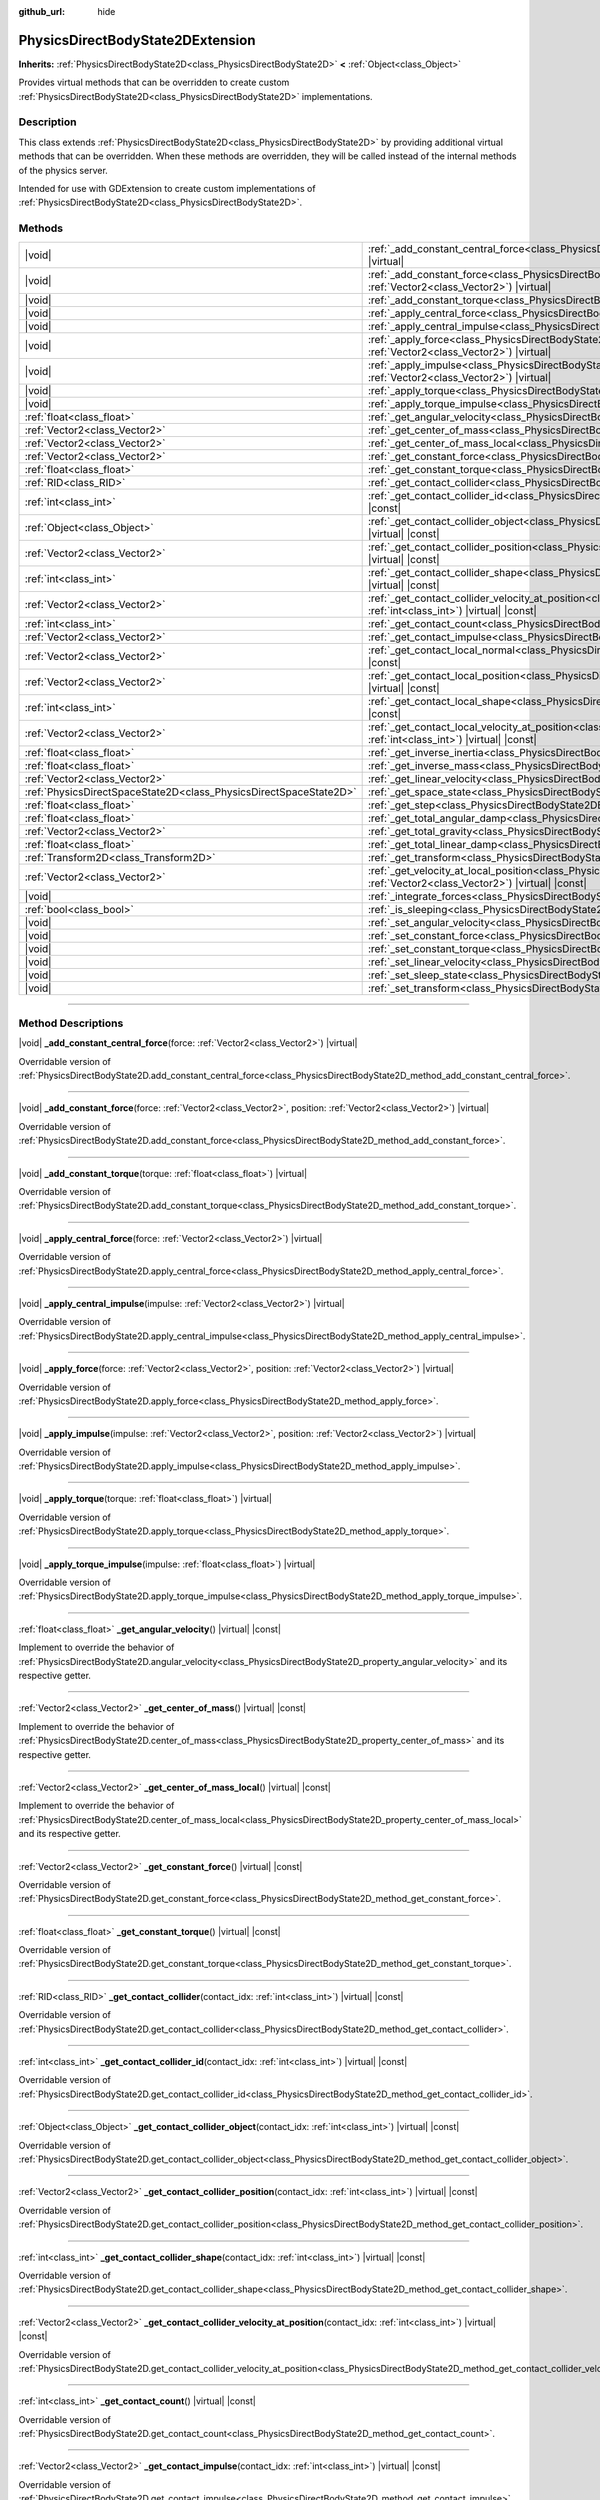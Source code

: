:github_url: hide

.. DO NOT EDIT THIS FILE!!!
.. Generated automatically from Godot engine sources.
.. Generator: https://github.com/godotengine/godot/tree/master/doc/tools/make_rst.py.
.. XML source: https://github.com/godotengine/godot/tree/master/doc/classes/PhysicsDirectBodyState2DExtension.xml.

.. _class_PhysicsDirectBodyState2DExtension:

PhysicsDirectBodyState2DExtension
=================================

**Inherits:** :ref:`PhysicsDirectBodyState2D<class_PhysicsDirectBodyState2D>` **<** :ref:`Object<class_Object>`

Provides virtual methods that can be overridden to create custom :ref:`PhysicsDirectBodyState2D<class_PhysicsDirectBodyState2D>` implementations.

.. rst-class:: classref-introduction-group

Description
-----------

This class extends :ref:`PhysicsDirectBodyState2D<class_PhysicsDirectBodyState2D>` by providing additional virtual methods that can be overridden. When these methods are overridden, they will be called instead of the internal methods of the physics server.

Intended for use with GDExtension to create custom implementations of :ref:`PhysicsDirectBodyState2D<class_PhysicsDirectBodyState2D>`.

.. rst-class:: classref-reftable-group

Methods
-------

.. table::
   :widths: auto

   +-------------------------------------------------------------------+-------------------------------------------------------------------------------------------------------------------------------------------------------------------------------------------------------------------+
   | |void|                                                            | :ref:`_add_constant_central_force<class_PhysicsDirectBodyState2DExtension_private_method__add_constant_central_force>`\ (\ force\: :ref:`Vector2<class_Vector2>`\ ) |virtual|                                     |
   +-------------------------------------------------------------------+-------------------------------------------------------------------------------------------------------------------------------------------------------------------------------------------------------------------+
   | |void|                                                            | :ref:`_add_constant_force<class_PhysicsDirectBodyState2DExtension_private_method__add_constant_force>`\ (\ force\: :ref:`Vector2<class_Vector2>`, position\: :ref:`Vector2<class_Vector2>`\ ) |virtual|           |
   +-------------------------------------------------------------------+-------------------------------------------------------------------------------------------------------------------------------------------------------------------------------------------------------------------+
   | |void|                                                            | :ref:`_add_constant_torque<class_PhysicsDirectBodyState2DExtension_private_method__add_constant_torque>`\ (\ torque\: :ref:`float<class_float>`\ ) |virtual|                                                      |
   +-------------------------------------------------------------------+-------------------------------------------------------------------------------------------------------------------------------------------------------------------------------------------------------------------+
   | |void|                                                            | :ref:`_apply_central_force<class_PhysicsDirectBodyState2DExtension_private_method__apply_central_force>`\ (\ force\: :ref:`Vector2<class_Vector2>`\ ) |virtual|                                                   |
   +-------------------------------------------------------------------+-------------------------------------------------------------------------------------------------------------------------------------------------------------------------------------------------------------------+
   | |void|                                                            | :ref:`_apply_central_impulse<class_PhysicsDirectBodyState2DExtension_private_method__apply_central_impulse>`\ (\ impulse\: :ref:`Vector2<class_Vector2>`\ ) |virtual|                                             |
   +-------------------------------------------------------------------+-------------------------------------------------------------------------------------------------------------------------------------------------------------------------------------------------------------------+
   | |void|                                                            | :ref:`_apply_force<class_PhysicsDirectBodyState2DExtension_private_method__apply_force>`\ (\ force\: :ref:`Vector2<class_Vector2>`, position\: :ref:`Vector2<class_Vector2>`\ ) |virtual|                         |
   +-------------------------------------------------------------------+-------------------------------------------------------------------------------------------------------------------------------------------------------------------------------------------------------------------+
   | |void|                                                            | :ref:`_apply_impulse<class_PhysicsDirectBodyState2DExtension_private_method__apply_impulse>`\ (\ impulse\: :ref:`Vector2<class_Vector2>`, position\: :ref:`Vector2<class_Vector2>`\ ) |virtual|                   |
   +-------------------------------------------------------------------+-------------------------------------------------------------------------------------------------------------------------------------------------------------------------------------------------------------------+
   | |void|                                                            | :ref:`_apply_torque<class_PhysicsDirectBodyState2DExtension_private_method__apply_torque>`\ (\ torque\: :ref:`float<class_float>`\ ) |virtual|                                                                    |
   +-------------------------------------------------------------------+-------------------------------------------------------------------------------------------------------------------------------------------------------------------------------------------------------------------+
   | |void|                                                            | :ref:`_apply_torque_impulse<class_PhysicsDirectBodyState2DExtension_private_method__apply_torque_impulse>`\ (\ impulse\: :ref:`float<class_float>`\ ) |virtual|                                                   |
   +-------------------------------------------------------------------+-------------------------------------------------------------------------------------------------------------------------------------------------------------------------------------------------------------------+
   | :ref:`float<class_float>`                                         | :ref:`_get_angular_velocity<class_PhysicsDirectBodyState2DExtension_private_method__get_angular_velocity>`\ (\ ) |virtual| |const|                                                                                |
   +-------------------------------------------------------------------+-------------------------------------------------------------------------------------------------------------------------------------------------------------------------------------------------------------------+
   | :ref:`Vector2<class_Vector2>`                                     | :ref:`_get_center_of_mass<class_PhysicsDirectBodyState2DExtension_private_method__get_center_of_mass>`\ (\ ) |virtual| |const|                                                                                    |
   +-------------------------------------------------------------------+-------------------------------------------------------------------------------------------------------------------------------------------------------------------------------------------------------------------+
   | :ref:`Vector2<class_Vector2>`                                     | :ref:`_get_center_of_mass_local<class_PhysicsDirectBodyState2DExtension_private_method__get_center_of_mass_local>`\ (\ ) |virtual| |const|                                                                        |
   +-------------------------------------------------------------------+-------------------------------------------------------------------------------------------------------------------------------------------------------------------------------------------------------------------+
   | :ref:`Vector2<class_Vector2>`                                     | :ref:`_get_constant_force<class_PhysicsDirectBodyState2DExtension_private_method__get_constant_force>`\ (\ ) |virtual| |const|                                                                                    |
   +-------------------------------------------------------------------+-------------------------------------------------------------------------------------------------------------------------------------------------------------------------------------------------------------------+
   | :ref:`float<class_float>`                                         | :ref:`_get_constant_torque<class_PhysicsDirectBodyState2DExtension_private_method__get_constant_torque>`\ (\ ) |virtual| |const|                                                                                  |
   +-------------------------------------------------------------------+-------------------------------------------------------------------------------------------------------------------------------------------------------------------------------------------------------------------+
   | :ref:`RID<class_RID>`                                             | :ref:`_get_contact_collider<class_PhysicsDirectBodyState2DExtension_private_method__get_contact_collider>`\ (\ contact_idx\: :ref:`int<class_int>`\ ) |virtual| |const|                                           |
   +-------------------------------------------------------------------+-------------------------------------------------------------------------------------------------------------------------------------------------------------------------------------------------------------------+
   | :ref:`int<class_int>`                                             | :ref:`_get_contact_collider_id<class_PhysicsDirectBodyState2DExtension_private_method__get_contact_collider_id>`\ (\ contact_idx\: :ref:`int<class_int>`\ ) |virtual| |const|                                     |
   +-------------------------------------------------------------------+-------------------------------------------------------------------------------------------------------------------------------------------------------------------------------------------------------------------+
   | :ref:`Object<class_Object>`                                       | :ref:`_get_contact_collider_object<class_PhysicsDirectBodyState2DExtension_private_method__get_contact_collider_object>`\ (\ contact_idx\: :ref:`int<class_int>`\ ) |virtual| |const|                             |
   +-------------------------------------------------------------------+-------------------------------------------------------------------------------------------------------------------------------------------------------------------------------------------------------------------+
   | :ref:`Vector2<class_Vector2>`                                     | :ref:`_get_contact_collider_position<class_PhysicsDirectBodyState2DExtension_private_method__get_contact_collider_position>`\ (\ contact_idx\: :ref:`int<class_int>`\ ) |virtual| |const|                         |
   +-------------------------------------------------------------------+-------------------------------------------------------------------------------------------------------------------------------------------------------------------------------------------------------------------+
   | :ref:`int<class_int>`                                             | :ref:`_get_contact_collider_shape<class_PhysicsDirectBodyState2DExtension_private_method__get_contact_collider_shape>`\ (\ contact_idx\: :ref:`int<class_int>`\ ) |virtual| |const|                               |
   +-------------------------------------------------------------------+-------------------------------------------------------------------------------------------------------------------------------------------------------------------------------------------------------------------+
   | :ref:`Vector2<class_Vector2>`                                     | :ref:`_get_contact_collider_velocity_at_position<class_PhysicsDirectBodyState2DExtension_private_method__get_contact_collider_velocity_at_position>`\ (\ contact_idx\: :ref:`int<class_int>`\ ) |virtual| |const| |
   +-------------------------------------------------------------------+-------------------------------------------------------------------------------------------------------------------------------------------------------------------------------------------------------------------+
   | :ref:`int<class_int>`                                             | :ref:`_get_contact_count<class_PhysicsDirectBodyState2DExtension_private_method__get_contact_count>`\ (\ ) |virtual| |const|                                                                                      |
   +-------------------------------------------------------------------+-------------------------------------------------------------------------------------------------------------------------------------------------------------------------------------------------------------------+
   | :ref:`Vector2<class_Vector2>`                                     | :ref:`_get_contact_impulse<class_PhysicsDirectBodyState2DExtension_private_method__get_contact_impulse>`\ (\ contact_idx\: :ref:`int<class_int>`\ ) |virtual| |const|                                             |
   +-------------------------------------------------------------------+-------------------------------------------------------------------------------------------------------------------------------------------------------------------------------------------------------------------+
   | :ref:`Vector2<class_Vector2>`                                     | :ref:`_get_contact_local_normal<class_PhysicsDirectBodyState2DExtension_private_method__get_contact_local_normal>`\ (\ contact_idx\: :ref:`int<class_int>`\ ) |virtual| |const|                                   |
   +-------------------------------------------------------------------+-------------------------------------------------------------------------------------------------------------------------------------------------------------------------------------------------------------------+
   | :ref:`Vector2<class_Vector2>`                                     | :ref:`_get_contact_local_position<class_PhysicsDirectBodyState2DExtension_private_method__get_contact_local_position>`\ (\ contact_idx\: :ref:`int<class_int>`\ ) |virtual| |const|                               |
   +-------------------------------------------------------------------+-------------------------------------------------------------------------------------------------------------------------------------------------------------------------------------------------------------------+
   | :ref:`int<class_int>`                                             | :ref:`_get_contact_local_shape<class_PhysicsDirectBodyState2DExtension_private_method__get_contact_local_shape>`\ (\ contact_idx\: :ref:`int<class_int>`\ ) |virtual| |const|                                     |
   +-------------------------------------------------------------------+-------------------------------------------------------------------------------------------------------------------------------------------------------------------------------------------------------------------+
   | :ref:`Vector2<class_Vector2>`                                     | :ref:`_get_contact_local_velocity_at_position<class_PhysicsDirectBodyState2DExtension_private_method__get_contact_local_velocity_at_position>`\ (\ contact_idx\: :ref:`int<class_int>`\ ) |virtual| |const|       |
   +-------------------------------------------------------------------+-------------------------------------------------------------------------------------------------------------------------------------------------------------------------------------------------------------------+
   | :ref:`float<class_float>`                                         | :ref:`_get_inverse_inertia<class_PhysicsDirectBodyState2DExtension_private_method__get_inverse_inertia>`\ (\ ) |virtual| |const|                                                                                  |
   +-------------------------------------------------------------------+-------------------------------------------------------------------------------------------------------------------------------------------------------------------------------------------------------------------+
   | :ref:`float<class_float>`                                         | :ref:`_get_inverse_mass<class_PhysicsDirectBodyState2DExtension_private_method__get_inverse_mass>`\ (\ ) |virtual| |const|                                                                                        |
   +-------------------------------------------------------------------+-------------------------------------------------------------------------------------------------------------------------------------------------------------------------------------------------------------------+
   | :ref:`Vector2<class_Vector2>`                                     | :ref:`_get_linear_velocity<class_PhysicsDirectBodyState2DExtension_private_method__get_linear_velocity>`\ (\ ) |virtual| |const|                                                                                  |
   +-------------------------------------------------------------------+-------------------------------------------------------------------------------------------------------------------------------------------------------------------------------------------------------------------+
   | :ref:`PhysicsDirectSpaceState2D<class_PhysicsDirectSpaceState2D>` | :ref:`_get_space_state<class_PhysicsDirectBodyState2DExtension_private_method__get_space_state>`\ (\ ) |virtual|                                                                                                  |
   +-------------------------------------------------------------------+-------------------------------------------------------------------------------------------------------------------------------------------------------------------------------------------------------------------+
   | :ref:`float<class_float>`                                         | :ref:`_get_step<class_PhysicsDirectBodyState2DExtension_private_method__get_step>`\ (\ ) |virtual| |const|                                                                                                        |
   +-------------------------------------------------------------------+-------------------------------------------------------------------------------------------------------------------------------------------------------------------------------------------------------------------+
   | :ref:`float<class_float>`                                         | :ref:`_get_total_angular_damp<class_PhysicsDirectBodyState2DExtension_private_method__get_total_angular_damp>`\ (\ ) |virtual| |const|                                                                            |
   +-------------------------------------------------------------------+-------------------------------------------------------------------------------------------------------------------------------------------------------------------------------------------------------------------+
   | :ref:`Vector2<class_Vector2>`                                     | :ref:`_get_total_gravity<class_PhysicsDirectBodyState2DExtension_private_method__get_total_gravity>`\ (\ ) |virtual| |const|                                                                                      |
   +-------------------------------------------------------------------+-------------------------------------------------------------------------------------------------------------------------------------------------------------------------------------------------------------------+
   | :ref:`float<class_float>`                                         | :ref:`_get_total_linear_damp<class_PhysicsDirectBodyState2DExtension_private_method__get_total_linear_damp>`\ (\ ) |virtual| |const|                                                                              |
   +-------------------------------------------------------------------+-------------------------------------------------------------------------------------------------------------------------------------------------------------------------------------------------------------------+
   | :ref:`Transform2D<class_Transform2D>`                             | :ref:`_get_transform<class_PhysicsDirectBodyState2DExtension_private_method__get_transform>`\ (\ ) |virtual| |const|                                                                                              |
   +-------------------------------------------------------------------+-------------------------------------------------------------------------------------------------------------------------------------------------------------------------------------------------------------------+
   | :ref:`Vector2<class_Vector2>`                                     | :ref:`_get_velocity_at_local_position<class_PhysicsDirectBodyState2DExtension_private_method__get_velocity_at_local_position>`\ (\ local_position\: :ref:`Vector2<class_Vector2>`\ ) |virtual| |const|            |
   +-------------------------------------------------------------------+-------------------------------------------------------------------------------------------------------------------------------------------------------------------------------------------------------------------+
   | |void|                                                            | :ref:`_integrate_forces<class_PhysicsDirectBodyState2DExtension_private_method__integrate_forces>`\ (\ ) |virtual|                                                                                                |
   +-------------------------------------------------------------------+-------------------------------------------------------------------------------------------------------------------------------------------------------------------------------------------------------------------+
   | :ref:`bool<class_bool>`                                           | :ref:`_is_sleeping<class_PhysicsDirectBodyState2DExtension_private_method__is_sleeping>`\ (\ ) |virtual| |const|                                                                                                  |
   +-------------------------------------------------------------------+-------------------------------------------------------------------------------------------------------------------------------------------------------------------------------------------------------------------+
   | |void|                                                            | :ref:`_set_angular_velocity<class_PhysicsDirectBodyState2DExtension_private_method__set_angular_velocity>`\ (\ velocity\: :ref:`float<class_float>`\ ) |virtual|                                                  |
   +-------------------------------------------------------------------+-------------------------------------------------------------------------------------------------------------------------------------------------------------------------------------------------------------------+
   | |void|                                                            | :ref:`_set_constant_force<class_PhysicsDirectBodyState2DExtension_private_method__set_constant_force>`\ (\ force\: :ref:`Vector2<class_Vector2>`\ ) |virtual|                                                     |
   +-------------------------------------------------------------------+-------------------------------------------------------------------------------------------------------------------------------------------------------------------------------------------------------------------+
   | |void|                                                            | :ref:`_set_constant_torque<class_PhysicsDirectBodyState2DExtension_private_method__set_constant_torque>`\ (\ torque\: :ref:`float<class_float>`\ ) |virtual|                                                      |
   +-------------------------------------------------------------------+-------------------------------------------------------------------------------------------------------------------------------------------------------------------------------------------------------------------+
   | |void|                                                            | :ref:`_set_linear_velocity<class_PhysicsDirectBodyState2DExtension_private_method__set_linear_velocity>`\ (\ velocity\: :ref:`Vector2<class_Vector2>`\ ) |virtual|                                                |
   +-------------------------------------------------------------------+-------------------------------------------------------------------------------------------------------------------------------------------------------------------------------------------------------------------+
   | |void|                                                            | :ref:`_set_sleep_state<class_PhysicsDirectBodyState2DExtension_private_method__set_sleep_state>`\ (\ enabled\: :ref:`bool<class_bool>`\ ) |virtual|                                                               |
   +-------------------------------------------------------------------+-------------------------------------------------------------------------------------------------------------------------------------------------------------------------------------------------------------------+
   | |void|                                                            | :ref:`_set_transform<class_PhysicsDirectBodyState2DExtension_private_method__set_transform>`\ (\ transform\: :ref:`Transform2D<class_Transform2D>`\ ) |virtual|                                                   |
   +-------------------------------------------------------------------+-------------------------------------------------------------------------------------------------------------------------------------------------------------------------------------------------------------------+

.. rst-class:: classref-section-separator

----

.. rst-class:: classref-descriptions-group

Method Descriptions
-------------------

.. _class_PhysicsDirectBodyState2DExtension_private_method__add_constant_central_force:

.. rst-class:: classref-method

|void| **_add_constant_central_force**\ (\ force\: :ref:`Vector2<class_Vector2>`\ ) |virtual|

Overridable version of :ref:`PhysicsDirectBodyState2D.add_constant_central_force<class_PhysicsDirectBodyState2D_method_add_constant_central_force>`.

.. rst-class:: classref-item-separator

----

.. _class_PhysicsDirectBodyState2DExtension_private_method__add_constant_force:

.. rst-class:: classref-method

|void| **_add_constant_force**\ (\ force\: :ref:`Vector2<class_Vector2>`, position\: :ref:`Vector2<class_Vector2>`\ ) |virtual|

Overridable version of :ref:`PhysicsDirectBodyState2D.add_constant_force<class_PhysicsDirectBodyState2D_method_add_constant_force>`.

.. rst-class:: classref-item-separator

----

.. _class_PhysicsDirectBodyState2DExtension_private_method__add_constant_torque:

.. rst-class:: classref-method

|void| **_add_constant_torque**\ (\ torque\: :ref:`float<class_float>`\ ) |virtual|

Overridable version of :ref:`PhysicsDirectBodyState2D.add_constant_torque<class_PhysicsDirectBodyState2D_method_add_constant_torque>`.

.. rst-class:: classref-item-separator

----

.. _class_PhysicsDirectBodyState2DExtension_private_method__apply_central_force:

.. rst-class:: classref-method

|void| **_apply_central_force**\ (\ force\: :ref:`Vector2<class_Vector2>`\ ) |virtual|

Overridable version of :ref:`PhysicsDirectBodyState2D.apply_central_force<class_PhysicsDirectBodyState2D_method_apply_central_force>`.

.. rst-class:: classref-item-separator

----

.. _class_PhysicsDirectBodyState2DExtension_private_method__apply_central_impulse:

.. rst-class:: classref-method

|void| **_apply_central_impulse**\ (\ impulse\: :ref:`Vector2<class_Vector2>`\ ) |virtual|

Overridable version of :ref:`PhysicsDirectBodyState2D.apply_central_impulse<class_PhysicsDirectBodyState2D_method_apply_central_impulse>`.

.. rst-class:: classref-item-separator

----

.. _class_PhysicsDirectBodyState2DExtension_private_method__apply_force:

.. rst-class:: classref-method

|void| **_apply_force**\ (\ force\: :ref:`Vector2<class_Vector2>`, position\: :ref:`Vector2<class_Vector2>`\ ) |virtual|

Overridable version of :ref:`PhysicsDirectBodyState2D.apply_force<class_PhysicsDirectBodyState2D_method_apply_force>`.

.. rst-class:: classref-item-separator

----

.. _class_PhysicsDirectBodyState2DExtension_private_method__apply_impulse:

.. rst-class:: classref-method

|void| **_apply_impulse**\ (\ impulse\: :ref:`Vector2<class_Vector2>`, position\: :ref:`Vector2<class_Vector2>`\ ) |virtual|

Overridable version of :ref:`PhysicsDirectBodyState2D.apply_impulse<class_PhysicsDirectBodyState2D_method_apply_impulse>`.

.. rst-class:: classref-item-separator

----

.. _class_PhysicsDirectBodyState2DExtension_private_method__apply_torque:

.. rst-class:: classref-method

|void| **_apply_torque**\ (\ torque\: :ref:`float<class_float>`\ ) |virtual|

Overridable version of :ref:`PhysicsDirectBodyState2D.apply_torque<class_PhysicsDirectBodyState2D_method_apply_torque>`.

.. rst-class:: classref-item-separator

----

.. _class_PhysicsDirectBodyState2DExtension_private_method__apply_torque_impulse:

.. rst-class:: classref-method

|void| **_apply_torque_impulse**\ (\ impulse\: :ref:`float<class_float>`\ ) |virtual|

Overridable version of :ref:`PhysicsDirectBodyState2D.apply_torque_impulse<class_PhysicsDirectBodyState2D_method_apply_torque_impulse>`.

.. rst-class:: classref-item-separator

----

.. _class_PhysicsDirectBodyState2DExtension_private_method__get_angular_velocity:

.. rst-class:: classref-method

:ref:`float<class_float>` **_get_angular_velocity**\ (\ ) |virtual| |const|

Implement to override the behavior of :ref:`PhysicsDirectBodyState2D.angular_velocity<class_PhysicsDirectBodyState2D_property_angular_velocity>` and its respective getter.

.. rst-class:: classref-item-separator

----

.. _class_PhysicsDirectBodyState2DExtension_private_method__get_center_of_mass:

.. rst-class:: classref-method

:ref:`Vector2<class_Vector2>` **_get_center_of_mass**\ (\ ) |virtual| |const|

Implement to override the behavior of :ref:`PhysicsDirectBodyState2D.center_of_mass<class_PhysicsDirectBodyState2D_property_center_of_mass>` and its respective getter.

.. rst-class:: classref-item-separator

----

.. _class_PhysicsDirectBodyState2DExtension_private_method__get_center_of_mass_local:

.. rst-class:: classref-method

:ref:`Vector2<class_Vector2>` **_get_center_of_mass_local**\ (\ ) |virtual| |const|

Implement to override the behavior of :ref:`PhysicsDirectBodyState2D.center_of_mass_local<class_PhysicsDirectBodyState2D_property_center_of_mass_local>` and its respective getter.

.. rst-class:: classref-item-separator

----

.. _class_PhysicsDirectBodyState2DExtension_private_method__get_constant_force:

.. rst-class:: classref-method

:ref:`Vector2<class_Vector2>` **_get_constant_force**\ (\ ) |virtual| |const|

Overridable version of :ref:`PhysicsDirectBodyState2D.get_constant_force<class_PhysicsDirectBodyState2D_method_get_constant_force>`.

.. rst-class:: classref-item-separator

----

.. _class_PhysicsDirectBodyState2DExtension_private_method__get_constant_torque:

.. rst-class:: classref-method

:ref:`float<class_float>` **_get_constant_torque**\ (\ ) |virtual| |const|

Overridable version of :ref:`PhysicsDirectBodyState2D.get_constant_torque<class_PhysicsDirectBodyState2D_method_get_constant_torque>`.

.. rst-class:: classref-item-separator

----

.. _class_PhysicsDirectBodyState2DExtension_private_method__get_contact_collider:

.. rst-class:: classref-method

:ref:`RID<class_RID>` **_get_contact_collider**\ (\ contact_idx\: :ref:`int<class_int>`\ ) |virtual| |const|

Overridable version of :ref:`PhysicsDirectBodyState2D.get_contact_collider<class_PhysicsDirectBodyState2D_method_get_contact_collider>`.

.. rst-class:: classref-item-separator

----

.. _class_PhysicsDirectBodyState2DExtension_private_method__get_contact_collider_id:

.. rst-class:: classref-method

:ref:`int<class_int>` **_get_contact_collider_id**\ (\ contact_idx\: :ref:`int<class_int>`\ ) |virtual| |const|

Overridable version of :ref:`PhysicsDirectBodyState2D.get_contact_collider_id<class_PhysicsDirectBodyState2D_method_get_contact_collider_id>`.

.. rst-class:: classref-item-separator

----

.. _class_PhysicsDirectBodyState2DExtension_private_method__get_contact_collider_object:

.. rst-class:: classref-method

:ref:`Object<class_Object>` **_get_contact_collider_object**\ (\ contact_idx\: :ref:`int<class_int>`\ ) |virtual| |const|

Overridable version of :ref:`PhysicsDirectBodyState2D.get_contact_collider_object<class_PhysicsDirectBodyState2D_method_get_contact_collider_object>`.

.. rst-class:: classref-item-separator

----

.. _class_PhysicsDirectBodyState2DExtension_private_method__get_contact_collider_position:

.. rst-class:: classref-method

:ref:`Vector2<class_Vector2>` **_get_contact_collider_position**\ (\ contact_idx\: :ref:`int<class_int>`\ ) |virtual| |const|

Overridable version of :ref:`PhysicsDirectBodyState2D.get_contact_collider_position<class_PhysicsDirectBodyState2D_method_get_contact_collider_position>`.

.. rst-class:: classref-item-separator

----

.. _class_PhysicsDirectBodyState2DExtension_private_method__get_contact_collider_shape:

.. rst-class:: classref-method

:ref:`int<class_int>` **_get_contact_collider_shape**\ (\ contact_idx\: :ref:`int<class_int>`\ ) |virtual| |const|

Overridable version of :ref:`PhysicsDirectBodyState2D.get_contact_collider_shape<class_PhysicsDirectBodyState2D_method_get_contact_collider_shape>`.

.. rst-class:: classref-item-separator

----

.. _class_PhysicsDirectBodyState2DExtension_private_method__get_contact_collider_velocity_at_position:

.. rst-class:: classref-method

:ref:`Vector2<class_Vector2>` **_get_contact_collider_velocity_at_position**\ (\ contact_idx\: :ref:`int<class_int>`\ ) |virtual| |const|

Overridable version of :ref:`PhysicsDirectBodyState2D.get_contact_collider_velocity_at_position<class_PhysicsDirectBodyState2D_method_get_contact_collider_velocity_at_position>`.

.. rst-class:: classref-item-separator

----

.. _class_PhysicsDirectBodyState2DExtension_private_method__get_contact_count:

.. rst-class:: classref-method

:ref:`int<class_int>` **_get_contact_count**\ (\ ) |virtual| |const|

Overridable version of :ref:`PhysicsDirectBodyState2D.get_contact_count<class_PhysicsDirectBodyState2D_method_get_contact_count>`.

.. rst-class:: classref-item-separator

----

.. _class_PhysicsDirectBodyState2DExtension_private_method__get_contact_impulse:

.. rst-class:: classref-method

:ref:`Vector2<class_Vector2>` **_get_contact_impulse**\ (\ contact_idx\: :ref:`int<class_int>`\ ) |virtual| |const|

Overridable version of :ref:`PhysicsDirectBodyState2D.get_contact_impulse<class_PhysicsDirectBodyState2D_method_get_contact_impulse>`.

.. rst-class:: classref-item-separator

----

.. _class_PhysicsDirectBodyState2DExtension_private_method__get_contact_local_normal:

.. rst-class:: classref-method

:ref:`Vector2<class_Vector2>` **_get_contact_local_normal**\ (\ contact_idx\: :ref:`int<class_int>`\ ) |virtual| |const|

Overridable version of :ref:`PhysicsDirectBodyState2D.get_contact_local_normal<class_PhysicsDirectBodyState2D_method_get_contact_local_normal>`.

.. rst-class:: classref-item-separator

----

.. _class_PhysicsDirectBodyState2DExtension_private_method__get_contact_local_position:

.. rst-class:: classref-method

:ref:`Vector2<class_Vector2>` **_get_contact_local_position**\ (\ contact_idx\: :ref:`int<class_int>`\ ) |virtual| |const|

Overridable version of :ref:`PhysicsDirectBodyState2D.get_contact_local_position<class_PhysicsDirectBodyState2D_method_get_contact_local_position>`.

.. rst-class:: classref-item-separator

----

.. _class_PhysicsDirectBodyState2DExtension_private_method__get_contact_local_shape:

.. rst-class:: classref-method

:ref:`int<class_int>` **_get_contact_local_shape**\ (\ contact_idx\: :ref:`int<class_int>`\ ) |virtual| |const|

Overridable version of :ref:`PhysicsDirectBodyState2D.get_contact_local_shape<class_PhysicsDirectBodyState2D_method_get_contact_local_shape>`.

.. rst-class:: classref-item-separator

----

.. _class_PhysicsDirectBodyState2DExtension_private_method__get_contact_local_velocity_at_position:

.. rst-class:: classref-method

:ref:`Vector2<class_Vector2>` **_get_contact_local_velocity_at_position**\ (\ contact_idx\: :ref:`int<class_int>`\ ) |virtual| |const|

Overridable version of :ref:`PhysicsDirectBodyState2D.get_contact_local_velocity_at_position<class_PhysicsDirectBodyState2D_method_get_contact_local_velocity_at_position>`.

.. rst-class:: classref-item-separator

----

.. _class_PhysicsDirectBodyState2DExtension_private_method__get_inverse_inertia:

.. rst-class:: classref-method

:ref:`float<class_float>` **_get_inverse_inertia**\ (\ ) |virtual| |const|

Implement to override the behavior of :ref:`PhysicsDirectBodyState2D.inverse_inertia<class_PhysicsDirectBodyState2D_property_inverse_inertia>` and its respective getter.

.. rst-class:: classref-item-separator

----

.. _class_PhysicsDirectBodyState2DExtension_private_method__get_inverse_mass:

.. rst-class:: classref-method

:ref:`float<class_float>` **_get_inverse_mass**\ (\ ) |virtual| |const|

Implement to override the behavior of :ref:`PhysicsDirectBodyState2D.inverse_mass<class_PhysicsDirectBodyState2D_property_inverse_mass>` and its respective getter.

.. rst-class:: classref-item-separator

----

.. _class_PhysicsDirectBodyState2DExtension_private_method__get_linear_velocity:

.. rst-class:: classref-method

:ref:`Vector2<class_Vector2>` **_get_linear_velocity**\ (\ ) |virtual| |const|

Implement to override the behavior of :ref:`PhysicsDirectBodyState2D.linear_velocity<class_PhysicsDirectBodyState2D_property_linear_velocity>` and its respective getter.

.. rst-class:: classref-item-separator

----

.. _class_PhysicsDirectBodyState2DExtension_private_method__get_space_state:

.. rst-class:: classref-method

:ref:`PhysicsDirectSpaceState2D<class_PhysicsDirectSpaceState2D>` **_get_space_state**\ (\ ) |virtual|

Overridable version of :ref:`PhysicsDirectBodyState2D.get_space_state<class_PhysicsDirectBodyState2D_method_get_space_state>`.

.. rst-class:: classref-item-separator

----

.. _class_PhysicsDirectBodyState2DExtension_private_method__get_step:

.. rst-class:: classref-method

:ref:`float<class_float>` **_get_step**\ (\ ) |virtual| |const|

Implement to override the behavior of :ref:`PhysicsDirectBodyState2D.step<class_PhysicsDirectBodyState2D_property_step>` and its respective getter.

.. rst-class:: classref-item-separator

----

.. _class_PhysicsDirectBodyState2DExtension_private_method__get_total_angular_damp:

.. rst-class:: classref-method

:ref:`float<class_float>` **_get_total_angular_damp**\ (\ ) |virtual| |const|

Implement to override the behavior of :ref:`PhysicsDirectBodyState2D.total_angular_damp<class_PhysicsDirectBodyState2D_property_total_angular_damp>` and its respective getter.

.. rst-class:: classref-item-separator

----

.. _class_PhysicsDirectBodyState2DExtension_private_method__get_total_gravity:

.. rst-class:: classref-method

:ref:`Vector2<class_Vector2>` **_get_total_gravity**\ (\ ) |virtual| |const|

Implement to override the behavior of :ref:`PhysicsDirectBodyState2D.total_gravity<class_PhysicsDirectBodyState2D_property_total_gravity>` and its respective getter.

.. rst-class:: classref-item-separator

----

.. _class_PhysicsDirectBodyState2DExtension_private_method__get_total_linear_damp:

.. rst-class:: classref-method

:ref:`float<class_float>` **_get_total_linear_damp**\ (\ ) |virtual| |const|

Implement to override the behavior of :ref:`PhysicsDirectBodyState2D.total_linear_damp<class_PhysicsDirectBodyState2D_property_total_linear_damp>` and its respective getter.

.. rst-class:: classref-item-separator

----

.. _class_PhysicsDirectBodyState2DExtension_private_method__get_transform:

.. rst-class:: classref-method

:ref:`Transform2D<class_Transform2D>` **_get_transform**\ (\ ) |virtual| |const|

Implement to override the behavior of :ref:`PhysicsDirectBodyState2D.transform<class_PhysicsDirectBodyState2D_property_transform>` and its respective getter.

.. rst-class:: classref-item-separator

----

.. _class_PhysicsDirectBodyState2DExtension_private_method__get_velocity_at_local_position:

.. rst-class:: classref-method

:ref:`Vector2<class_Vector2>` **_get_velocity_at_local_position**\ (\ local_position\: :ref:`Vector2<class_Vector2>`\ ) |virtual| |const|

Overridable version of :ref:`PhysicsDirectBodyState2D.get_velocity_at_local_position<class_PhysicsDirectBodyState2D_method_get_velocity_at_local_position>`.

.. rst-class:: classref-item-separator

----

.. _class_PhysicsDirectBodyState2DExtension_private_method__integrate_forces:

.. rst-class:: classref-method

|void| **_integrate_forces**\ (\ ) |virtual|

Overridable version of :ref:`PhysicsDirectBodyState2D.integrate_forces<class_PhysicsDirectBodyState2D_method_integrate_forces>`.

.. rst-class:: classref-item-separator

----

.. _class_PhysicsDirectBodyState2DExtension_private_method__is_sleeping:

.. rst-class:: classref-method

:ref:`bool<class_bool>` **_is_sleeping**\ (\ ) |virtual| |const|

Implement to override the behavior of :ref:`PhysicsDirectBodyState2D.sleeping<class_PhysicsDirectBodyState2D_property_sleeping>` and its respective getter.

.. rst-class:: classref-item-separator

----

.. _class_PhysicsDirectBodyState2DExtension_private_method__set_angular_velocity:

.. rst-class:: classref-method

|void| **_set_angular_velocity**\ (\ velocity\: :ref:`float<class_float>`\ ) |virtual|

Implement to override the behavior of :ref:`PhysicsDirectBodyState2D.angular_velocity<class_PhysicsDirectBodyState2D_property_angular_velocity>` and its respective setter.

.. rst-class:: classref-item-separator

----

.. _class_PhysicsDirectBodyState2DExtension_private_method__set_constant_force:

.. rst-class:: classref-method

|void| **_set_constant_force**\ (\ force\: :ref:`Vector2<class_Vector2>`\ ) |virtual|

Overridable version of :ref:`PhysicsDirectBodyState2D.set_constant_force<class_PhysicsDirectBodyState2D_method_set_constant_force>`.

.. rst-class:: classref-item-separator

----

.. _class_PhysicsDirectBodyState2DExtension_private_method__set_constant_torque:

.. rst-class:: classref-method

|void| **_set_constant_torque**\ (\ torque\: :ref:`float<class_float>`\ ) |virtual|

Overridable version of :ref:`PhysicsDirectBodyState2D.set_constant_torque<class_PhysicsDirectBodyState2D_method_set_constant_torque>`.

.. rst-class:: classref-item-separator

----

.. _class_PhysicsDirectBodyState2DExtension_private_method__set_linear_velocity:

.. rst-class:: classref-method

|void| **_set_linear_velocity**\ (\ velocity\: :ref:`Vector2<class_Vector2>`\ ) |virtual|

Implement to override the behavior of :ref:`PhysicsDirectBodyState2D.linear_velocity<class_PhysicsDirectBodyState2D_property_linear_velocity>` and its respective setter.

.. rst-class:: classref-item-separator

----

.. _class_PhysicsDirectBodyState2DExtension_private_method__set_sleep_state:

.. rst-class:: classref-method

|void| **_set_sleep_state**\ (\ enabled\: :ref:`bool<class_bool>`\ ) |virtual|

Implement to override the behavior of :ref:`PhysicsDirectBodyState2D.sleeping<class_PhysicsDirectBodyState2D_property_sleeping>` and its respective setter.

.. rst-class:: classref-item-separator

----

.. _class_PhysicsDirectBodyState2DExtension_private_method__set_transform:

.. rst-class:: classref-method

|void| **_set_transform**\ (\ transform\: :ref:`Transform2D<class_Transform2D>`\ ) |virtual|

Implement to override the behavior of :ref:`PhysicsDirectBodyState2D.transform<class_PhysicsDirectBodyState2D_property_transform>` and its respective setter.

.. |virtual| replace:: :abbr:`virtual (This method should typically be overridden by the user to have any effect.)`
.. |const| replace:: :abbr:`const (This method has no side effects. It doesn't modify any of the instance's member variables.)`
.. |vararg| replace:: :abbr:`vararg (This method accepts any number of arguments after the ones described here.)`
.. |constructor| replace:: :abbr:`constructor (This method is used to construct a type.)`
.. |static| replace:: :abbr:`static (This method doesn't need an instance to be called, so it can be called directly using the class name.)`
.. |operator| replace:: :abbr:`operator (This method describes a valid operator to use with this type as left-hand operand.)`
.. |bitfield| replace:: :abbr:`BitField (This value is an integer composed as a bitmask of the following flags.)`
.. |void| replace:: :abbr:`void (No return value.)`
